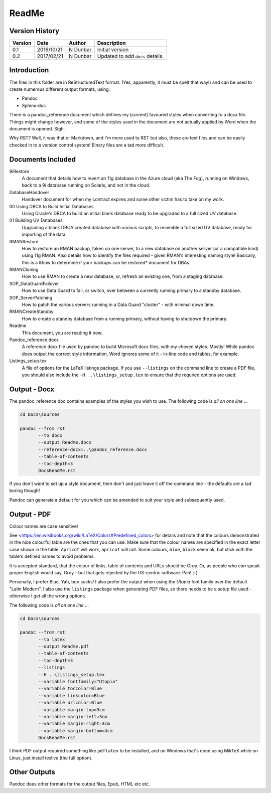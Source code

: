 ReadMe
======

Version History
---------------

+---------+------------+-------------+----------------------------------+
| Version | Date       | Author      | Description                      |
+=========+============+=============+==================================+
| 0.1     | 2016/10/21 | N Dunbar    | Initial version                  | 
+---------+------------+-------------+----------------------------------+
| 0.2     | 2017/02/21 | N Dunbar    | Updated to add ``docs`` details. | 
+---------+------------+-------------+----------------------------------+

Introduction
------------

The files in this folder are in ReStructuredText format. (Yes, apparently, it must be spelt that way!) and can be used to create numerous different output formats, using:

- Pandoc
- Sphinx-doc

There is a pandoc_reference document which defines my (current) favoured styles when converting to a docx file. Things might change however, and some of the styles used in the document are not actually applied by Word when the document is opened. Sigh.

Why RST? Well, it was that or Markdown, and I'm more used to RST but also, these are text files and can be easily checked in to a version control system! Binary files are a tad more difficult.


Documents Included
------------------

9iRestore
    A document that details how to revert an 11g database in the Azure cloud (aka The *Fog*), running on Windows, back to a 9i database running on Solaris, and not in the cloud.
    
DatabaseHandover
    Handover document for when my contract expires and some other victim has to take on my work.
    
00 Using DBCA to Build Initial Databases
    Using Oracle's DBCA to build an initial blank database ready to be upgraded to a full sized UV database.

01 Building UV Databases
    Upgrading a blank DBCA created database with various scripts, to resemble a full sized UV database, ready for importing of the data.
    
RMANRestore
    How to restore an RMAN backup, taken on one server, to a new database on another server (or a compatible kind) using 11g RMAN. Also details how to identify the files required - given RMAN's interesting naming style! Basically, this is a &how to determine if your backups can be restored* document for DBAs.

RMANCloning
    How to use RMAN to create a new database, or, refresh an existing one, from a staging database.

SOP_DataGuardFailover
    How to use Data Guard to fail, or switch, over between a currently running primary to a standby database.
    
SOP_ServerPatching
    How to patch the various servers running in a Data Guard "cluster" - with minimal down time.
    
RMANCreateStandby
    How to create a standby database from a running primary, without having to shutdown the primary.

Readme
    This document, you are reading it now.
    
Pandoc_reference.docx
    A reference docx file used by pandoc to build Microsoft docx files, with my chosen styles. Mostly! While pandoc does output the correct style information, Word ignores some of it - in-line code and tables, for example.

Listings_setup.tex
    A file of options for the LaTeX listings package. If you use ``--listings`` on the command line to create a PDF file, you should also include the ``-H ..\listings_setup.tex`` to ensure that the required options are used.

Output - Docx
-------------

The pandoc_reference doc contains examples of the styles you wish to use. The following code is *all on one line* ...

..  code-block:: batch

    cd Docs\sources
    
    pandoc --from rst 
           --to docx 
           --output Readme.docx 
           --reference-docx=..\pandoc_reference.docx 
           --table-of-contents 
           --toc-depth=3 
           DocsReadMe.rst

If you don't want to set up a style document, then don't and just leave it off the command line - the defaults are a tad boring though! 

Pandoc can generate a default for you which can be amended to suit your style and subsequently used.


Output - PDF
------------

Colour names are case sensitive! 

See <https://en.wikibooks.org/wiki/LaTeX/Colors#Predefined_colors> for details and note that the colours demonstrated in the nice colourful table are the ones that you can use. Make sure that the colour names are specified in the exact letter case shown in the table. ``Apricot`` will work, ``apricot`` will not. Some colours, ``blue``, ``black`` seem ok, but stick with the table's defined names to avoid problems.

It is accepted standard, that the colour of links, table of contents and URLs should be Gr\ *a*\ y. Or, as people who *can* speak proper English would say, Gr\ *e*\ y - but that gets rejected by the US-centric software. Pah! ;-)

Personally, I prefer Blue. Yah, boo sucks! I also prefer the output when using the *Utopia* font family over the default "Latin Modern". I also use the ``listings`` package when generating PDF files, so there needs to be a setup file used - otherwise I get all the wrong options.

The following code is *all on one line* ...

..  code-block:: batch

    cd Docs\sources
    
    pandoc --from rst 
           --to latex 
           --output Readme.pdf 
           --table-of-contents 
           --toc-depth=3 
           --listings
           --H ..\listings_setup.tex
           --variable fontfamily="Utopia"
           --variable toccolor=Blue 
           --variable linkcolor=Blue 
           --variable urlcolor=Blue 
           --variable margin-top=3cm
           --variable margin-left=3cm
           --variable margin-right=3cm
           --variable margin-bottom=4cm
           DocsReadMe.rst

I *think* PDF output required something like ``pdflatex`` to be installed, and on Windows that's done using MikTeX while on Linux, just install texlive (the full option).


Other Outputs
-------------

Pandoc does other formats for the output files, Epub, HTML etc etc.